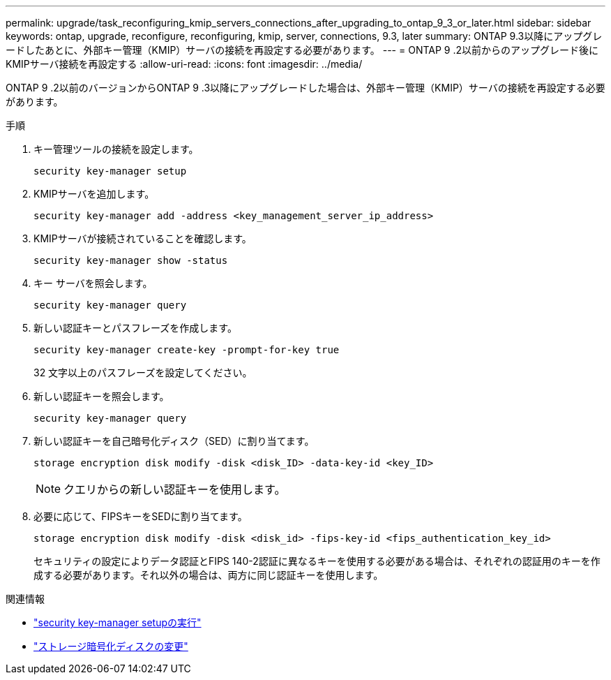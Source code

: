 ---
permalink: upgrade/task_reconfiguring_kmip_servers_connections_after_upgrading_to_ontap_9_3_or_later.html 
sidebar: sidebar 
keywords: ontap, upgrade, reconfigure, reconfiguring, kmip, server, connections, 9.3, later 
summary: ONTAP 9.3以降にアップグレードしたあとに、外部キー管理（KMIP）サーバの接続を再設定する必要があります。 
---
= ONTAP 9 .2以前からのアップグレード後にKMIPサーバ接続を再設定する
:allow-uri-read: 
:icons: font
:imagesdir: ../media/


[role="lead"]
ONTAP 9 .2以前のバージョンからONTAP 9 .3以降にアップグレードした場合は、外部キー管理（KMIP）サーバの接続を再設定する必要があります。

.手順
. キー管理ツールの接続を設定します。
+
[source, cli]
----
security key-manager setup
----
. KMIPサーバを追加します。
+
[source, cli]
----
security key-manager add -address <key_management_server_ip_address>
----
. KMIPサーバが接続されていることを確認します。
+
[source, cli]
----
security key-manager show -status
----
. キー サーバを照会します。
+
[source, cli]
----
security key-manager query
----
. 新しい認証キーとパスフレーズを作成します。
+
[source, cli]
----
security key-manager create-key -prompt-for-key true
----
+
32 文字以上のパスフレーズを設定してください。

. 新しい認証キーを照会します。
+
[source, cli]
----
security key-manager query
----
. 新しい認証キーを自己暗号化ディスク（SED）に割り当てます。
+
[source, cli]
----
storage encryption disk modify -disk <disk_ID> -data-key-id <key_ID>
----
+

NOTE: クエリからの新しい認証キーを使用します。

. 必要に応じて、FIPSキーをSEDに割り当てます。
+
[source, cli]
----
storage encryption disk modify -disk <disk_id> -fips-key-id <fips_authentication_key_id>
----
+
セキュリティの設定によりデータ認証とFIPS 140-2認証に異なるキーを使用する必要がある場合は、それぞれの認証用のキーを作成する必要があります。それ以外の場合は、両方に同じ認証キーを使用します。



.関連情報
* link:https://docs.netapp.com/us-en/ontap-cli-9161/security-key-manager-setup.html["security key-manager setupの実行"^]
* link:https://docs.netapp.com/us-en/ontap-cli/storage-encryption-disk-modify.html["ストレージ暗号化ディスクの変更"^]

